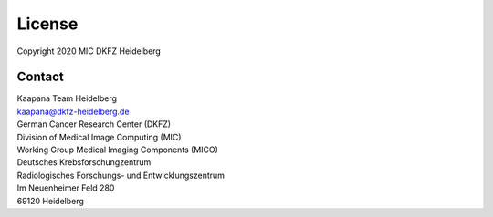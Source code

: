 .. _license_doc:

License
=======

| Copyright 2020 MIC DKFZ Heidelberg

Contact
^^^^^^^

| Kaapana Team Heidelberg
| kaapana@dkfz-heidelberg.de

| German Cancer Research Center (DKFZ)
| Division of Medical Image Computing (MIC)
| Working Group Medical Imaging Components (MICO)

| Deutsches Krebsforschungzentrum
| Radiologisches Forschungs- und Entwicklungszentrum
| Im Neuenheimer Feld 280
| 69120 Heidelberg
